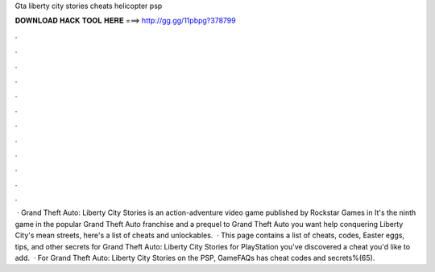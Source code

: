 Gta liberty city stories cheats helicopter psp

𝐃𝐎𝐖𝐍𝐋𝐎𝐀𝐃 𝐇𝐀𝐂𝐊 𝐓𝐎𝐎𝐋 𝐇𝐄𝐑𝐄 ===> http://gg.gg/11pbpg?378799

.

.

.

.

.

.

.

.

.

.

.

.

 · Grand Theft Auto: Liberty City Stories is an action-adventure video game published by Rockstar Games in It's the ninth game in the popular Grand Theft Auto franchise and a prequel to Grand Theft Auto  you want help conquering Liberty City's mean streets, here's a list of cheats and unlockables.  · This page contains a list of cheats, codes, Easter eggs, tips, and other secrets for Grand Theft Auto: Liberty City Stories for PlayStation  you've discovered a cheat you'd like to add.  · For Grand Theft Auto: Liberty City Stories on the PSP, GameFAQs has cheat codes and secrets%(65).